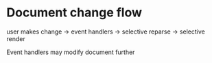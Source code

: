 * Document change flow

user makes change -> event handlers -> selective reparse -> selective render


Event handlers may modify document further
